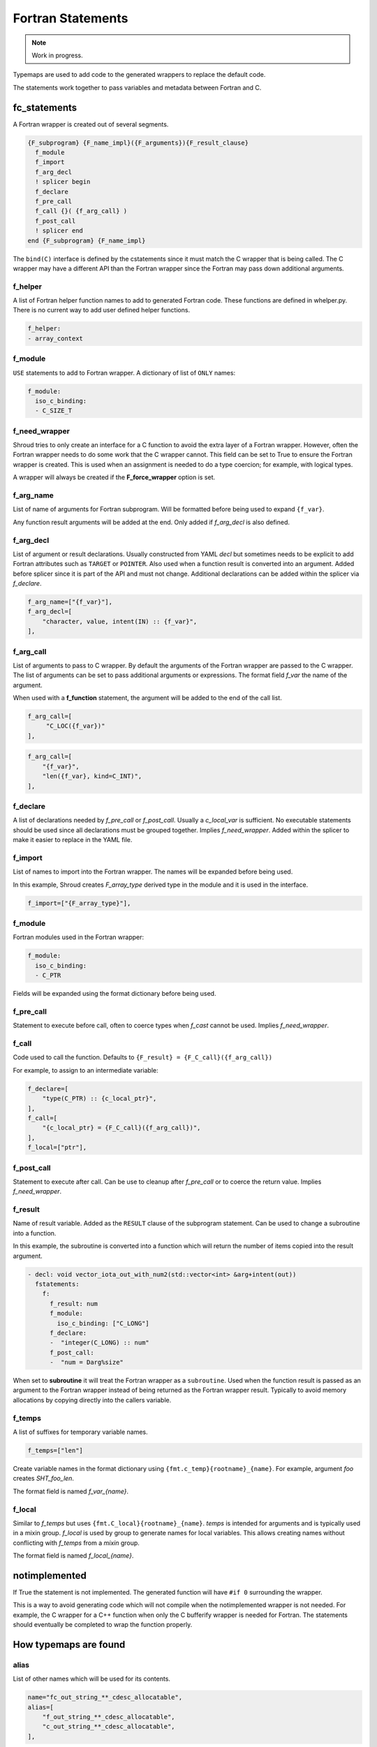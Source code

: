 .. Copyright (c) 2017-2023, Lawrence Livermore National Security, LLC and
   other Shroud Project Developers.
   See the top-level COPYRIGHT file for details.

   SPDX-License-Identifier: (BSD-3-Clause)


Fortran Statements
==================

.. note:: Work in progress.

Typemaps are used to add code to the generated wrappers
to replace the default code.

The statements work together to pass variables and metadata between
Fortran and C.


fc_statements
-------------

A Fortran wrapper is created out of several segments.

.. code-block:: text

      {F_subprogram} {F_name_impl}({F_arguments}){F_result_clause}
        f_module
        f_import
        f_arg_decl
        ! splicer begin
        f_declare
        f_pre_call
        f_call {}( {f_arg_call} )
        f_post_call
        ! splicer end
      end {F_subprogram} {F_name_impl}


The ``bind(C)`` interface is defined by the cstatements since it must
match the C wrapper that is being called.  The C wrapper may have a
different API than the Fortran wrapper since the Fortran may pass down
additional arguments.

..        name="f_default",
..        c_helper="",

f_helper
^^^^^^^^

A list of Fortran helper function names to add to generated
Fortran code.
These functions are defined in whelper.py.
There is no current way to add user defined helper functions.

.. code-block:: yaml

    f_helper:
    - array_context


f_module
^^^^^^^^

``USE`` statements to add to Fortran wrapper.
A dictionary of list of ``ONLY`` names:

.. code-block:: yaml

        f_module:
          iso_c_binding:
          - C_SIZE_T
   
f_need_wrapper
^^^^^^^^^^^^^^

Shroud tries to only create an interface for a C function to
avoid the extra layer of a Fortran wrapper.
However, often the Fortran wrapper needs to do some work that
the C wrapper cannot.
This field can be set to True to ensure the Fortran wrapper
is created.
This is used when an assignment is needed to do a type coercion;
for example, with logical types.

A wrapper will always be created if the **F_force_wrapper**
option is set.

.. XXX tends to call bufferify version

f_arg_name
^^^^^^^^^^

List of name of arguments for Fortran subprogram.
Will be formatted before being used to expand ``{f_var}``.

Any function result arguments will be added at the end.
Only added if *f_arg_decl* is also defined.

f_arg_decl
^^^^^^^^^^

List of argument or result declarations.
Usually constructed from YAML *decl* but sometimes needs to be explicit
to add Fortran attributes such as ``TARGET`` or ``POINTER``.
Also used when a function result is converted into an argument.
Added before splicer since it is part of the API and must not change.
Additional declarations can be added within the splicer via *f_declare*.

.. code-block:: text

        f_arg_name=["{f_var}"],
        f_arg_decl=[
            "character, value, intent(IN) :: {f_var}",
        ],

.. result declaration is added before arguments
   but default declaration are after declarations.

f_arg_call
^^^^^^^^^^

List of arguments to pass to C wrapper.
By default the arguments of the Fortran wrapper are passed to the C
wrapper.  The list of arguments can be set to pass additional
arguments or expressions.  The format field *f_var* the name of the
argument.

When used with a **f_function** statement, the argument will be added
to the end of the call list.

.. code-block:: text

        f_arg_call=[
             "C_LOC({f_var})"
        ],

.. code-block:: text

        f_arg_call=[
            "{f_var}",
            "len({f_var}, kind=C_INT)",
        ],

f_declare
^^^^^^^^^

A list of declarations needed by *f_pre_call* or *f_post_call*.
Usually a *c_local_var* is sufficient.
No executable statements should be used since all declarations must be
grouped together.
Implies *f_need_wrapper*.
Added within the splicer to make it easier to replace in the YAML file.

f_import
^^^^^^^^

List of names to import into the Fortran wrapper.
The names will be expanded before being used.

In this example, Shroud creates *F_array_type* derived type in the
module and it is used in the interface.

.. code-block:: yaml

        f_import=["{F_array_type}"],
                
f_module
^^^^^^^^

Fortran modules used in the Fortran wrapper:

.. code-block:: yaml

        f_module:
          iso_c_binding:
          - C_PTR

Fields will be expanded using the format dictionary before being used.

f_pre_call
^^^^^^^^^^

Statement to execute before call, often to coerce types when *f_cast*
cannot be used.
Implies *f_need_wrapper*.
   
f_call
^^^^^^

Code used to call the function.
Defaults to ``{F_result} = {F_C_call}({f_arg_call})``

For example, to assign to an intermediate variable:

.. code-block:: text

        f_declare=[
            "type(C_PTR) :: {c_local_ptr}",
        ],
        f_call=[
            "{c_local_ptr} = {F_C_call}({f_arg_call})",
        ],
        f_local=["ptr"],

.. used with intent function, subroutine, (getter/setter)
   
f_post_call
^^^^^^^^^^^

Statement to execute after call.
Can be use to cleanup after *f_pre_call* or to coerce the return value.
Implies *f_need_wrapper*.
   
f_result
^^^^^^^^

Name of result variable.
Added as the ``RESULT`` clause of the subprogram statement.
Can be used to change a subroutine into a function.

In this example, the subroutine is converted into a function
which will return the number of items copied into the result argument.

.. code-block:: yaml

    - decl: void vector_iota_out_with_num2(std::vector<int> &arg+intent(out))
      fstatements:
        f:
          f_result: num
          f_module:
            iso_c_binding: ["C_LONG"]
          f_declare:
          -  "integer(C_LONG) :: num"
          f_post_call:
          -  "num = Darg%size"

When set to **subroutine** it will treat the Fortran wrapper as a ``subroutine``.
Used when the function result is passed as an argument to the Fortran wrapper
instead of being returned as the Fortran wrapper result. Typically to avoid
memory allocations by copying directly into the callers variable.

.. deref(arg)

f_temps
^^^^^^^

A list of suffixes for temporary variable names.

.. code-block:: yaml

    f_temps=["len"]

Create variable names in the format dictionary using
``{fmt.c_temp}{rootname}_{name}``.
For example, argument *foo* creates *SHT_foo_len*.

The format field is named *f_var_{name}*.

f_local
^^^^^^^

Similar to *f_temps* but uses ``{fmt.C_local}{rootname}_{name}``.
*temps* is intended for arguments and is typically used in a mixin
group.  *f_local* is used by group to generate names for local
variables.  This allows creating names without conflicting with
*f_temps* from a *mixin* group.

The format field is named *f_local_{name}*.

notimplemented
--------------

If True the statement is not implemented.
The generated function will have ``#if 0`` surrounding the
wrapper.

This is a way to avoid generating code which will not compile when
the notimplemented wrapper is not needed. For example, the C wrapper
for a C++ function when only the C bufferify wrapper is needed for
Fortran.  The statements should eventually be completed to wrap the
function properly.
             
How typemaps are found
----------------------

alias
^^^^^

List of other names which will be used for its contents.

.. code-block:: yaml

        name="fc_out_string_**_cdesc_allocatable",
        alias=[
            "f_out_string_**_cdesc_allocatable",
            "c_out_string_**_cdesc_allocatable",
        ],
